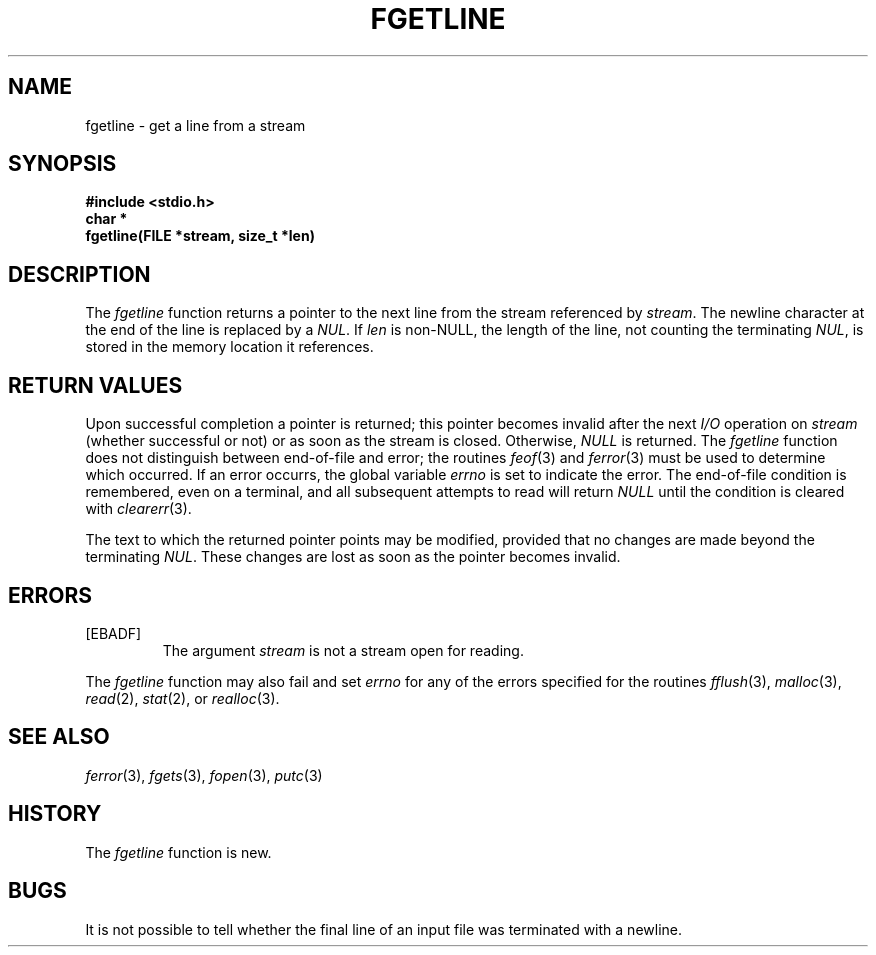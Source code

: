 .\" Copyright (c) 1990, 1991 The Regents of the University of California.
.\" All rights reserved.
.\"
.\" Redistribution and use in source and binary forms, with or without
.\" modification, are permitted provided that the following conditions
.\" are met:
.\" 1. Redistributions of source code must retain the above copyright
.\"    notice, this list of conditions and the following disclaimer.
.\" 2. Redistributions in binary form must reproduce the above copyright
.\"    notice, this list of conditions and the following disclaimer in the
.\"    documentation and/or other materials provided with the distribution.
.\" 3. All advertising materials mentioning features or use of this software
.\"    must display the following acknowledgement:
.\"	This product includes software developed by the University of
.\"	California, Berkeley and its contributors.
.\" 4. Neither the name of the University nor the names of its contributors
.\"    may be used to endorse or promote products derived from this software
.\"    without specific prior written permission.
.\"
.\" THIS SOFTWARE IS PROVIDED BY THE REGENTS AND CONTRIBUTORS ``AS IS'' AND
.\" ANY EXPRESS OR IMPLIED WARRANTIES, INCLUDING, BUT NOT LIMITED TO, THE
.\" IMPLIED WARRANTIES OF MERCHANTABILITY AND FITNESS FOR A PARTICULAR PURPOSE
.\" ARE DISCLAIMED.  IN NO EVENT SHALL THE REGENTS OR CONTRIBUTORS BE LIABLE
.\" FOR ANY DIRECT, INDIRECT, INCIDENTAL, SPECIAL, EXEMPLARY, OR CONSEQUENTIAL
.\" DAMAGES (INCLUDING, BUT NOT LIMITED TO, PROCUREMENT OF SUBSTITUTE GOODS
.\" OR SERVICES; LOSS OF USE, DATA, OR PROFITS; OR BUSINESS INTERRUPTION)
.\" HOWEVER CAUSED AND ON ANY THEORY OF LIABILITY, WHETHER IN CONTRACT, STRICT
.\" LIABILITY, OR TORT (INCLUDING NEGLIGENCE OR OTHERWISE) ARISING IN ANY WAY
.\" OUT OF THE USE OF THIS SOFTWARE, EVEN IF ADVISED OF THE POSSIBILITY OF
.\" SUCH DAMAGE.
.\"
.\"     @(#)fgetline.3	5.4 (Berkeley) 4/19/91
.\"
.TH FGETLINE 3
.DA April 19, 1991
.SH NAME
fgetline \- get a line from a stream
.SH SYNOPSIS
.nf
.ft B
#include <stdio.h>
char *
fgetline(FILE *stream, size_t *len)
.ft
.fi
.SH DESCRIPTION
The
.I fgetline
function
returns a pointer to the next line from the stream referenced by
.IR stream .
The newline character at the end of the line is replaced by a
.IR NUL .
.Pp
If
.I len
is non-NULL, the length of the line, not counting the terminating
.IR NUL ,
is stored in the memory location it references.
.SH RETURN VALUES
Upon successful completion a pointer is returned;
this pointer becomes invalid after the next
.I I/O
operation on
.I stream
(whether successful or not)
or as soon as the stream is closed.
Otherwise,
.I NULL
is returned.
The
.I fgetline
function
does not distinguish between end-of-file and error; the routines
.IR feof (3)
and
.IR ferror (3)
must be used
to determine which occurred.
If an error occurrs, the global variable
.I errno
is set to indicate the error.
The end-of-file condition is remembered, even on a terminal, and all
subsequent attempts to read will return
.I NULL
until the condition is
cleared with
.IR clearerr (3).
.PP
The text to which the returned pointer points may be modified,
provided that no changes are made beyond the terminating
.IR NUL .
These changes are lost as soon as the pointer becomes invalid.
.SH ERRORS
.TP
[EBADF]
The argument
.I stream
is not a stream open for reading.
.PP
The
.I fgetline
function
may also fail and set
.I errno
for any of the errors specified for the routines
.IR fflush (3),
.IR malloc (3),
.IR read (2),
.IR stat (2),
or
.IR realloc (3).
.SH SEE ALSO
.IR ferror (3),
.IR fgets (3),
.IR fopen (3),
.IR putc (3)
.SH HISTORY
The
.I fgetline
function is
new.
.SH BUGS
It is not possible to tell whether the final line of an input file
was terminated with a newline.
